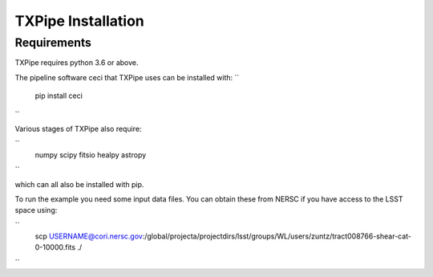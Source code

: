 TXPipe Installation
==========

Requirements
------------

TXPipe requires python 3.6 or above.

The pipeline software ceci that TXPipe uses can be installed with:
``
    pip install ceci
``

Various stages of TXPipe also require:

``
    numpy
    scipy
    fitsio
    healpy
    astropy
``

which can all also be installed with pip.

To run the example you need some input data files.  You can obtain these from 
NERSC if you have access to the LSST space using:

`` 
    scp USERNAME@cori.nersc.gov:/global/projecta/projectdirs/lsst/groups/WL/users/zuntz/tract008766-shear-cat-0-10000.fits ./
``

